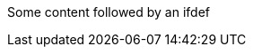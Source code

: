 Some content followed by an ifdef

ifdef::env-github,rspecator-view[]

This ifdef should be valid
But then we don't close the block